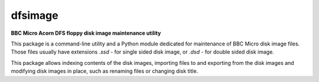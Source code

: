========
dfsimage
========

**BBC Micro Acorn DFS floppy disk image maintenance utility**

This package is a command-line utility and a Python module dedicated for
maintenance of BBC Micro disk image files. Those files usually have extensions
`.ssd` - for single sided disk image, or `.dsd` - for double sided disk image.

This package allows indexing contents of the disk images, importing files to and
exporting from the disk images and modifying disk images in place, such as
renaming files or changing disk title.
